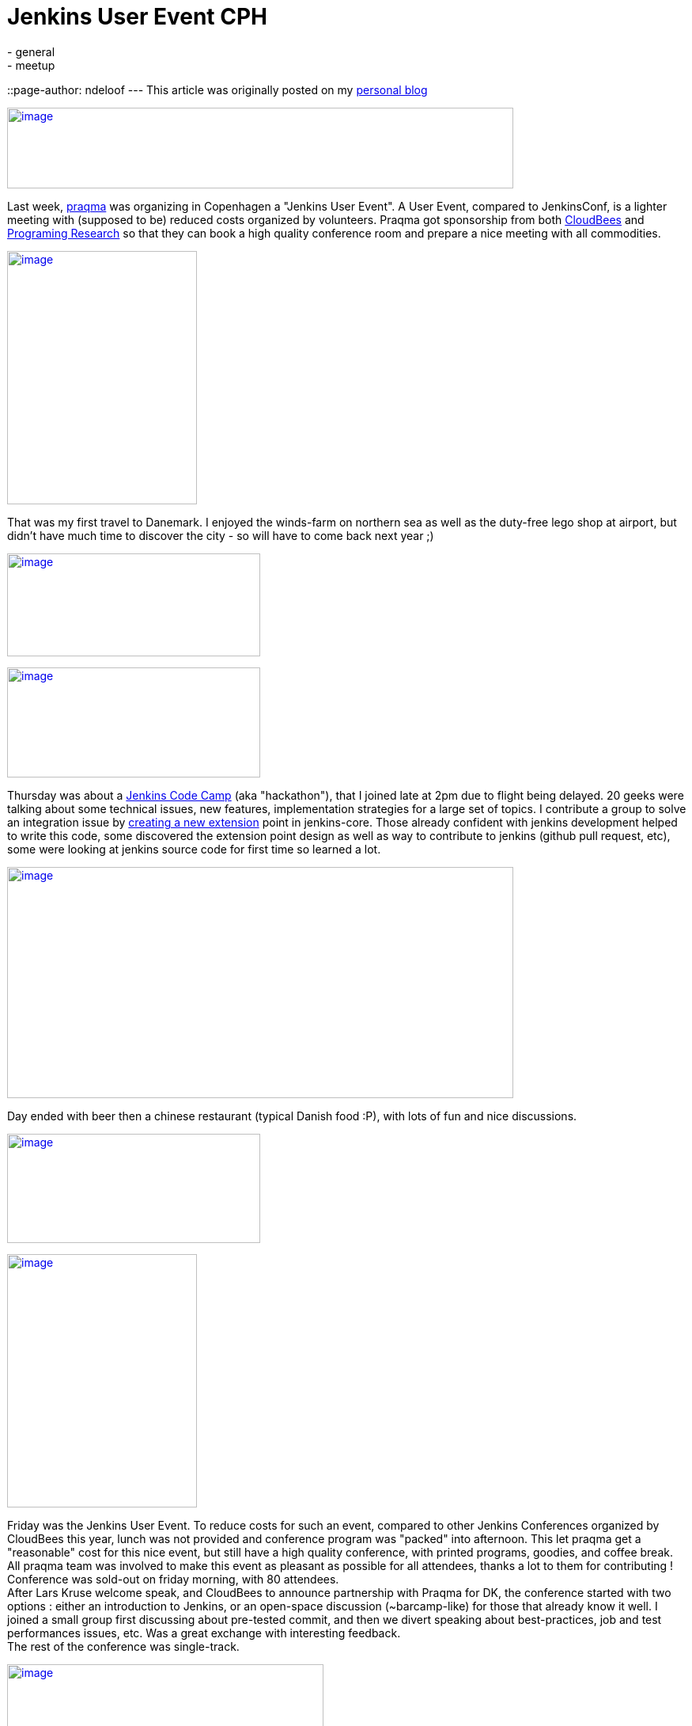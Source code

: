 = Jenkins User Event CPH
:nodeid: 395
:created: 1347465600
:tags:
  - general
  - meetup
::page-author: ndeloof
---
This article was originally posted on my https://blog.loof.fr/2012/09/jenkins-user-event-cph.html[personal blog] +

https://4.bp.blogspot.com/-U254sLok_CA/UEyaAzMGpYI/AAAAAAAAHuI/--wuCdF0j2Y/s1600/IMAG0397.jpg[image:https://4.bp.blogspot.com/-U254sLok_CA/UEyaAzMGpYI/AAAAAAAAHuI/--wuCdF0j2Y/s640/IMAG0397.jpg[image,width=640,height=102]]

Last week, https://www.praqma.com/[praqma] was organizing in Copenhagen a "Jenkins User Event". A User Event, compared to JenkinsConf, is a lighter meeting with (supposed to be) reduced costs organized by volunteers. Praqma got sponsorship from both https://www.cloudbees.com/[CloudBees] and https://www.programmingresearch.com/[Programing Research] so that they can book a high quality conference room and prepare a nice meeting with all commodities. +

https://3.bp.blogspot.com/-v4CkSM9Sdog/UEyXZlXwSFI/AAAAAAAAHt4/D8g72T1meas/s1600/IMAG0388.jpg[image:https://3.bp.blogspot.com/-v4CkSM9Sdog/UEyXZlXwSFI/AAAAAAAAHt4/D8g72T1meas/s320/IMAG0388.jpg[image,width=240,height=320]]

That was my first travel to Danemark. I enjoyed the winds-farm on northern sea as well as the duty-free lego shop at airport, but didn't have much time to discover the city - so will have to come back next year ;) +

https://3.bp.blogspot.com/-GrC_1TF4XMY/UEyXRU5U7rI/AAAAAAAAHtw/nB_jKjSbiFE/s1600/IMAG0412.jpg[image:https://3.bp.blogspot.com/-GrC_1TF4XMY/UEyXRU5U7rI/AAAAAAAAHtw/nB_jKjSbiFE/s320/IMAG0412.jpg[image,width=320,height=130]]


https://www.praqma.com/sites/default/files/img/codecamp.jpg[image:https://www.praqma.com/sites/default/files/img/codecamp.jpg[image,width=320,height=139]]

Thursday was about a https://www.praqma.com/jcicodecamp12[Jenkins Code Camp] (aka "hackathon"), that I joined late at 2pm due to flight being delayed. 20 geeks were talking about some technical issues, new features, implementation strategies for a large set of topics. I contribute a group to solve an integration issue by https://github.com/jenkinsci/jenkins/pull/558[creating a new extension] point in jenkins-core. Those already confident with jenkins development helped to write this code, some discovered the extension point design as well as way to contribute to jenkins (github pull request, etc), some were looking at jenkins source code for first time so learned a lot. +

https://3.bp.blogspot.com/-8aFBYs3PV2I/UEyZp3x53sI/AAAAAAAAHuA/T0_1zOKFVn8/s1600/IMAG0391.jpg[image:https://3.bp.blogspot.com/-8aFBYs3PV2I/UEyZp3x53sI/AAAAAAAAHuA/T0_1zOKFVn8/s640/IMAG0391.jpg[image,width=640,height=292]]

Day ended with beer then a chinese restaurant (typical Danish food :P), with lots of fun and nice discussions. +

https://www.praqma.com/sites/default/files/img/event_logo.png[image:https://www.praqma.com/sites/default/files/img/event_logo.png[image,width=320,height=138]]





https://3.bp.blogspot.com/-5Sa6Zq5IJLc/UEyad103oMI/AAAAAAAAHuQ/-8tgTK_uERE/s1600/IMAG0401.jpg[image:https://3.bp.blogspot.com/-5Sa6Zq5IJLc/UEyad103oMI/AAAAAAAAHuQ/-8tgTK_uERE/s320/IMAG0401.jpg[image,width=240,height=320]]


Friday was the Jenkins User Event. To reduce costs for such an event, compared to other Jenkins Conferences organized by CloudBees this year, lunch was not provided and conference program was "packed" into afternoon. This let praqma get a "reasonable" cost for this nice event, but still have a high quality conference, with printed programs, goodies, and coffee break. All praqma team was involved to make this event as pleasant as possible for all attendees, thanks a lot to them for contributing ! +
Conference was sold-out on friday morning, with 80 attendees. +
After Lars Kruse welcome speak, and CloudBees to announce partnership with Praqma for DK, the conference started with two options : either an introduction to Jenkins, or an open-space discussion (~barcamp-like) for those that already know it well. I joined a small group first discussing about pre-tested commit, and then we divert speaking about best-practices, job and test performances issues, etc. Was a great exchange with interesting feedback. +
The rest of the conference was single-track. +

https://3.bp.blogspot.com/-oCA1lQnDBeE/UEybtag0JmI/AAAAAAAAHuY/QSofsZ_ae1M/s1600/IMAG0408.jpg[image:https://3.bp.blogspot.com/-oCA1lQnDBeE/UEybtag0JmI/AAAAAAAAHuY/QSofsZ_ae1M/s400/IMAG0408.jpg[image,width=400,height=300]]

1rst session was about "_facilitate strategic reuse of software_" using jenkins CI. This session exposed how a industrial company changed it's internal software development practices and team organization to share components and be more efficient. This for sure introduced some coordinations and integration costs but resulted in a significant productivity improvement. This talk was interesting as it demonstrate that highly industrial companies (here, a low energy consuming water pumps producer) today follow development practice to share component and use continuous integration practice to help. I just wondered speaker said "Clearcase facilitated" sharing components  -I wouldn't expected those two words in same sentence :P +
"_Tales from the trenches_" was a funny session explaining how Nokia came from stone age (manual integration with code freezes) to modern development practices. After reinventing the wheel with ~15 home made, perl-script based CI tools, they switched to Jenkins and Git as common tooling. Explanation on Git selection, evaluating multiple DVCS popularity, then migration from ClearCase, [.underline]#helping a lot# early adopters, and later evaluating benefits (1 day / week / developer) was very interesting. Conclusion was that, "some tools a radically better" and "deep process renewal depends heavily on tools renewal". +
"_Continuous Code Inspection_" talk explained use of industrial C++ coding standard and normative coding convention, with dedicated analysis tools. After explanation on those rules and tooling, a dedicated jenkins plugin was demonstrated. Such jenkins integration makes QA mostly a single checkbox to enable, and provide history graphs, reports, and external tools integration. Introduction was a little slow imho but content was demonstrating the power of jenkins plugin model to adapt software factory to specific industrial needs. +

https://4.bp.blogspot.com/-Vgq2K5JLj30/UEyfE86usmI/AAAAAAAAHuw/q4vbgqguyuY/s1600/IMAG0409.jpg[image:https://4.bp.blogspot.com/-Vgq2K5JLj30/UEyfE86usmI/AAAAAAAAHuw/q4vbgqguyuY/s320/IMAG0409.jpg[image,width=320,height=240]]

Coffee break with delicious Danish chocolates ... +
Sony was presenting its "_Huge Jenkins Cluster_", with 4 controllers, some of them handling up to 6000 jobs, 300 agents, 7000 builds a day an executing 175,000 tests a day for android platforms. Development teams use a dedicated agent machine with android devices connected through USB. +
Such a build farm requires a dedicated support team and monitoring/maintenance tooling. IT only provides the computer and maintain the OS, but all Jenkins stuff is under the hands of a dedicated team. They evaluate plugins and core upgrades, educate teams, and analyse errors. +
With 45Gb for a single full android build, they have to monitor available disk space, and developed maintenance scripts to delete old build artifacts and cleanup /tmp. They also use a local git mirror to speed-up cloning, and integrated with CFEngine-managed infrastructure to ensure no update occurs as a agent is running a build. They also significantly optimized build speed by switching from NFS to SAN, and are now evaluating XFS. +
Remaining issue is about jenkins build queue (subject discussed on Jenkins Code Camp) because a 9 in the morning, thousand users connect to jenkins controller and the UI widget to expose the queue status hits the queue synchronisation bottleneck. +
Next talk was mine, exposing https://www.cloudbees.com/jenkins-enterprise-by-cloudbees-overview.cb[Jenkins Enterprise] and demonstrating one ouf our Enterprise plugins. I'm not pleased by my talk, both because my english is crappy (maybe you already noticed?) and also because I was not confident with the standard JE slides. Assuming I had more time to prepare this talk, and as a tribute to this Danish event, I'd have used a bunch of lego bricks pictures to present Cloudbee plugins. So I quickly left the slides to run a demo, setting-up Jenkins Enterprise to run https://www.cloudbees.com/jenkins-enterprise-by-cloudbees-features-validated-merge-plugin.cb[pre-tested commits]. Hope you enjoyed the talk. +
https://4.bp.blogspot.com/-mnHy9gx9uGw/UEyixY_2Q0I/AAAAAAAAHvI/_KDQbGOTjw8/s1600/IMAG0407.jpg[image:https://4.bp.blogspot.com/-mnHy9gx9uGw/UEyixY_2Q0I/AAAAAAAAHvI/_KDQbGOTjw8/s320/IMAG0407.jpg[image,width=240,height=320]]Last talk was Lars one, exposing praqma "_Corporate approach to opensource_". This light, generalist talk was welcome as last one after a heavy-technical afternoon. Lars exposed reason to switch to open-source : +

* costs - for sure, 
* but also open standards and interoperability, 
* and contribution to public good. 

This last point distinguish "_innovators_" that create new content and contribute to the oss project, and "_free riders_" that only want to save money and consume other efforts. Lars didn't went deeper into what "contributing" can be about, but spending some time joining the mailing lists, exposing detailed bug report, or writing blogs or documentation about the issues you encounter is already a huge contribution to opensource. Organizing such a great user event also is ;) +
Meeting ended with a "socialize" time, sponsored by Pragmatic Research, with beer and sandwiches. A nice time to discuss with speakers, know a face to match an #irc nickname, discuss about everything geeks like to discuss about, and round off this pleasant day. +
